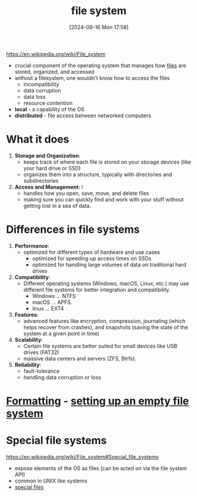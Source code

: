 :PROPERTIES:
:ID:       e7b6e1e8-e8b5-470a-9994-ebe4cab5a631
:END:
#+title: file system
#+date: [2024-09-16 Mon 17:58]
#+startup: overview

https://en.wikipedia.org/wiki/File_system

- crucial component of the operating system that manages how [[id:ac795948-2113-4a15-83ab-a2762dbfc2b6][files]] are stored, organized, and accessed
- without a filesystem, one wouldn't know how to access the files
  - incompatibility
  - data corruption
  - data loss
  - resource contention
- *local* - a capability of the OS
- *distributed* - file access between networked computers
* What it does
1. *Storage and Organization*:
   - keeps track of where each file is stored on your storage devices (like your hard drive or SSD)
   - organizes them into a structure, typically with directories and subdirectories
2. *Access and Management*: I
   - handles how you open, save, move, and delete files
   - making sure you can quickly find and work with your stuff without getting lost in a sea of data.
* Differences in file systems
1. *Performance*:
   - optimized for different types of hardware and use cases
     - optimized for speeding up access times on SSDs
     - optimized for handling large volumes of data on traditional hard drives

2. *Compatibility*:
   - Different operating systems (Windows, macOS, Linux, etc.) may use different file systems for better integration and compatibility.
     - Windows ... NTFS
     - macOS ... APFS.
     - linux ... EXT4

3. *Features*:
   - advanced features like encryption, compression, journaling (which helps recover from crashes), and snapshots (saving the state of the system at a given point in time)

4. *Scalability*:
   - Certain file systems are better suited for small devices like USB drives (FAT32)
   - massive data centers and servers (ZFS, Btrfs).

5. *Reliability*:
   - fault-tolerance
   - handling data corruption or loss
* [[id:3d3ea72b-12f0-47cc-9be3-ac0346344019][Formatting]] - [[id:c6885adc-f27a-46c7-902c-662632a668b0][setting up an empty file system]]
* Special file systems
https://en.wikipedia.org/wiki/File_system#Special_file_systems
- expose elements of the OS as files (can be acted on via the file system API)
- common in UNIX like systems
- [[id:5c677d87-fe06-40e7-b7d9-55d43fde3aed][special files]]
